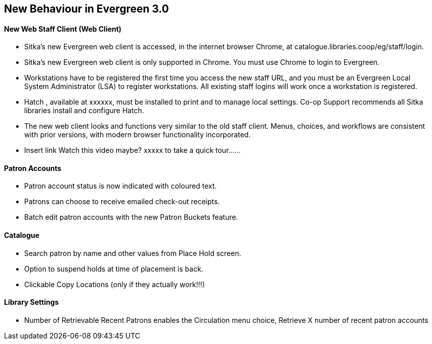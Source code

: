 New Behaviour in Evergreen 3.0
------------------------------
New Web Staff Client (Web Client)
^^^^^^^^^^^^^^^^^^^^^^^^^^^^^^^^^

* Sitka's new Evergreen web client is accessed, in the internet browser Chrome, at catalogue.libraries.coop/eg/staff/login.

* Sitka's new Evergreen web client is only supported in Chrome. You must use Chrome to login to Evergreen.

* Workstations have to be registered the first time you access the new staff URL, and you must be an Evergreen Local System Administrator (LSA) to register workstations.
All existing staff logins will work once a workstation is registered.

* Hatch , available at xxxxxx, must be installed to print and to manage local settings.
Co-op Support recommends all Sitka libraries install and configure Hatch.

* The new web client looks and functions very similar to the old staff client. Menus, choices, and workflows are consistent with prior versions, with modern browser functionality incorporated.

* Insert link Watch this video maybe?  xxxxx to take a quick tour......

Patron Accounts
^^^^^^^^^^^^^^^
* Patron account status is now indicated with coloured text.
* Patrons can choose to receive emailed check-out receipts.
* Batch edit patron accounts with the new Patron Buckets feature.

Catalogue
^^^^^^^^^
* Search patron by name and other values from Place Hold screen.
* Option to suspend holds at time of placement is back.
* Clickable Copy Locations (only if they actually work!!!)

Library Settings
^^^^^^^^^^^^^^^^
* Number of Retrievable Recent Patrons enables the Circulation menu choice, Retrieve X number of recent patron accounts

